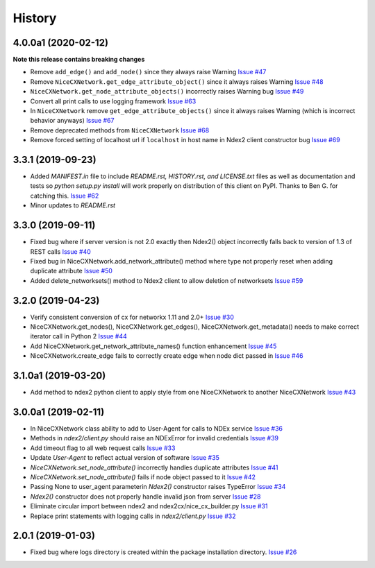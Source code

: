 =======
History
=======

4.0.0a1 (2020-02-12)
---------------------

**Note this release contains breaking changes**

* Remove ``add_edge()`` and ``add_node()`` since they always raise Warning
  `Issue #47 <https://github.com/ndexbio/ndex2-client/issues/47>`_

* Remove ``NiceCXNetwork.get_edge_attribute_object()`` since it always raises Warning
  `Issue #48 <https://github.com/ndexbio/ndex2-client/issues/48>`_

* ``NiceCXNetwork.get_node_attribute_objects()`` incorrectly raises Warning bug
  `Issue #49 <https://github.com/ndexbio/ndex2-client/issues/49>`_

* Convert all print calls to use logging framework
  `Issue #63 <https://github.com/ndexbio/ndex2-client/issues/63>`_

* In ``NiceCXNetwork`` remove ``get_edge_attribute_objects()`` since it always raises Warning (which is incorrect behavior anyways)
  `Issue #67 <https://github.com/ndexbio/ndex2-client/issues/67>`_

* Remove deprecated methods from ``NiceCXNetwork``
  `Issue #68 <https://github.com/ndexbio/ndex2-client/issues/68>`_

* Remove forced setting of localhost url if ``localhost`` in host name in Ndex2 client constructor bug
  `Issue #69 <https://github.com/ndexbio/ndex2-client/issues/69>`_

3.3.1 (2019-09-23)
-------------------

* Added `MANIFEST.in` file to include `README.rst, HISTORY.rst, and LICENSE.txt` files as well as documentation and tests so `python setup.py install` will work properly on distribution of this client on PyPI. Thanks to Ben G. for catching this. `Issue #62 <https://github.com/ndexbio/ndex2-client/pull/62>`_

* Minor updates to `README.rst`

3.3.0 (2019-09-11)
------------------

* Fixed bug where if server version is not 2.0 exactly then Ndex2() object incorrectly falls back to version of 1.3 of REST calls
  `Issue #40 <https://github.com/ndexbio/ndex2-client/issues/40>`_

* Fixed bug in NiceCXNetwork.add_network_attribute() method where type not properly reset when adding duplicate attribute
  `Issue #50 <https://github.com/ndexbio/ndex2-client/issues/50>`_

* Added delete_networksets() method to Ndex2 client to allow deletion of networksets `Issue #59 <https://github.com/ndexbio/ndex2-client/issues/59>`_


3.2.0 (2019-04-23)
------------------

* Verify consistent conversion of cx for networkx 1.11 and 2.0+
  `Issue #30 <https://github.com/ndexbio/ndex2-client/issues/30>`_

* NiceCXNetwork.get_nodes(), NiceCXNetwork.get_edges(), NiceCXNetwork.get_metadata() needs to make correct iterator call in Python 2
  `Issue #44 <https://github.com/ndexbio/ndex2-client/issues/44>`_

* Add NiceCXNetwork.get_network_attribute_names() function enhancement
  `Issue #45 <https://github.com/ndexbio/ndex2-client/issues/45>`_

* NiceCXNetwork.create_edge fails to correctly create edge when node dict passed in
  `Issue #46 <https://github.com/ndexbio/ndex2-client/issues/46>`_

3.1.0a1 (2019-03-20)
--------------------

* Add method to ndex2 python client to apply style from one NiceCXNetwork 
  to another NiceCXNetwork
  `Issue #43 <https://github.com/ndexbio/ndex2-client/issues/43>`_

3.0.0a1 (2019-02-11)
--------------------

* In NiceCXNetwork class ability to add to User-Agent for calls to NDEx service
  `Issue #36 <https://github.com/ndexbio/ndex2-client/issues/36>`_

* Methods in `ndex2/client.py` should raise an NDExError for invalid credentials
  `Issue #39 <https://github.com/ndexbio/ndex2-client/issues/39>`_

* Add timeout flag to all web request calls
  `Issue #33 <https://github.com/ndexbio/ndex2-client/issues/33>`_

* Update `User-Agent` to reflect actual version of software
  `Issue #35 <https://github.com/ndexbio/ndex2-client/issues/35>`_

* `NiceCXNetwork.set_node_attribute()` incorrectly handles duplicate attributes
  `Issue #41 <https://github.com/ndexbio/ndex2-client/issues/41>`_

* `NiceCXNetwork.set_node_attribute()` fails if node object passed to it
  `Issue #42 <https://github.com/ndexbio/ndex2-client/issues/42>`_

* Passing None to user_agent parameterin `Ndex2()` constructor raises TypeError
  `Issue #34 <https://github.com/ndexbio/ndex2-client/issues/34>`_

* `Ndex2()` constructor does not properly handle invalid json from server
  `Issue #28 <https://github.com/ndexbio/ndex2-client/issues/28>`_

* Eliminate circular import between ndex2 and ndex2cx/nice_cx_builder.py
  `Issue #31 <https://github.com/ndexbio/ndex2-client/issues/31>`_

* Replace print statements with logging calls in `ndex2/client.py`
  `Issue #32 <https://github.com/ndexbio/ndex2-client/issues/32>`_


2.0.1 (2019-01-03)
------------------

* Fixed bug where logs directory is created within
  the package installation directory. 
  `Issue #26 <https://github.com/ndexbio/ndex2-client/issues/26>`_
